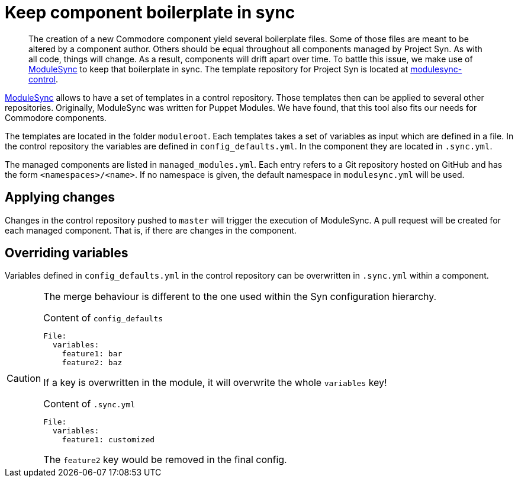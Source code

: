 = Keep component boilerplate in sync

[abstract]
The creation of a new Commodore component yield several boilerplate files.
Some of those files are meant to be altered by a component author.
Others should be equal throughout all components managed by Project Syn.
As with all code, things will change.
As a result, components will drift apart over time.
To battle this issue, we make use of https://github.com/voxpupuli/modulesync[ModuleSync] to keep that boilerplate in sync.
The template repository for Project Syn is located at https://github.com/projectsyn/modulesync-control[modulesync-control].

https://github.com/voxpupuli/modulesync[ModuleSync] allows to have a set of templates in a control repository.
Those templates then can be applied to several other repositories.
Originally, ModuleSync was written for Puppet Modules.
We have found, that this tool also fits our needs for Commodore components.

The templates are located in the folder `moduleroot`.
Each templates takes a set of variables as input which are defined in a file.
In the control repository the variables are defined in `config_defaults.yml`.
In the component they are located in `.sync.yml`.

The managed components are listed in `managed_modules.yml`.
Each entry refers to a Git repository hosted on GitHub and has the form `<namespaces>/<name>`.
If no namespace is given, the default namespace in `modulesync.yml` will be used.

== Applying changes

Changes in the control repository pushed to `master` will trigger the execution of ModuleSync.
A pull request will be created for each managed component.
That is, if there are changes in the component.

== Overriding variables

Variables defined in `config_defaults.yml` in the control repository can be overwritten in `.sync.yml` within a component.

[CAUTION]
====
The merge behaviour is different to the one used within the Syn configuration hierarchy.

.Content of `config_defaults`
[source,yaml]
----
File:
  variables:
    feature1: bar
    feature2: baz
----
If a key is overwritten in the module, it will overwrite the whole `variables` key!

.Content of `.sync.yml`
[source,yaml]
----
File:
  variables:
    feature1: customized
----
The `feature2` key would be removed in the final config.
====
